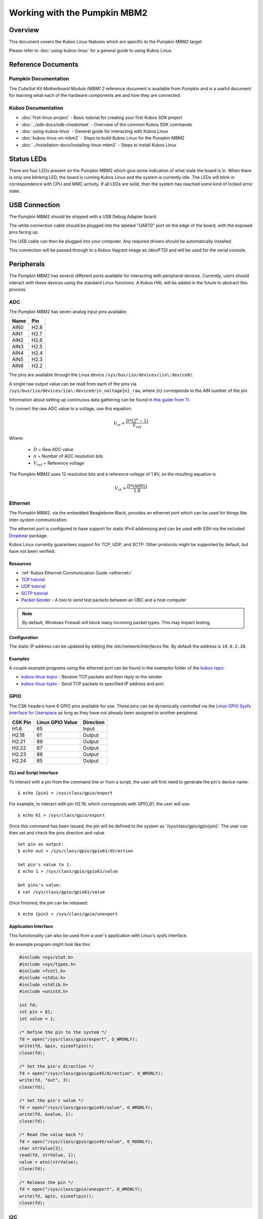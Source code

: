 Working with the Pumpkin MBM2
=============================

Overview
--------

This document covers the Kubos Linux features which are specific to the
Pumpkin MBM2 target.

Please refer to :doc:`using-kubos-linux` for a general guide to using Kubos Linux.

Reference Documents
-------------------

Pumpkin Documentation
~~~~~~~~~~~~~~~~~~~~~

The :title:`CubeSat Kit Motherboard Module (MBM) 2` reference document
is available from Pumpkin and is a useful document for learning what 
each of the hardware components are and how they are connected.

Kubos Documentation
~~~~~~~~~~~~~~~~~~~

-  :doc:`first-linux-project` - Basic tutorial for creating your first Kubos SDK project
-  :doc:`../sdk-docs/sdk-cheatsheet` - Overview of the common Kubos SDK commands
-  :doc:`using-kubos-linux` - General guide for interacting with Kubos Linux
-  :doc:`kubos-linux-on-mbm2` - Steps to build Kubos Linux for the Pumpkin MBM2
-  :doc:`../installation-docs/installing-linux-mbm2` - Steps to install Kubos Linux

Status LEDs
-----------

There are four LEDs present on the Pumpkin MBM2 which give some indication of what state
the board is in. When there is only one blinking LED, the board is running Kubos Linux and
the system is currently idle. The LEDs will blink in correspondence with CPU and MMC activity.
If all LEDs are solid, then the system has reached some kind of locked error state.

USB Connection
--------------

The Pumpkin MBM2 should be shipped with a USB Debug Adapter board.

The white connection cable should be plugged into the labeled "UART0"
port on the edge of the board, with the exposed pins facing up.

The USB cable can then be plugged into your computer. Any required
drivers should be automatically installed.

This connection will be passed through to a Kubos Vagrant image as
`/dev/FTDI` and will be used for the serial console.

.. _peripherals-mbm2:

Peripherals
-----------

The Pumpkin MBM2 has several different ports available for interacting 
with peripheral devices. Currently, users should interact with these 
devices using the standard Linux functions. A Kubos HAL will be added 
in the future to abstract this process.

ADC
~~~

The Pumpkin MBM2 has seven analog input pins available:

+------+------+
| Name | Pin  |
+======+======+
| AIN0 | H2.8 |
+------+------+
| AIN1 | H2.7 |
+------+------+
| AIN2 | H2.6 |
+------+------+
| AIN3 | H2.5 |
+------+------+
| AIN4 | H2.4 |
+------+------+
| AIN5 | H2.3 |
+------+------+
| AIN6 | H2.2 |
+------+------+

The pins are available through the Linux device ``/sys/bus/iio/devices/iio\:device0/``.

A single raw output value can be read from each of the pins via
``/sys/bus/iio/devices/iio\:device0/in_voltage{n}_raw``, where `{n}` corresponds to the
AIN number of the pin.

Information about setting up continuous data gathering can be found in
`this guide from TI <http://processors.wiki.ti.com/index.php/Linux_Core_ADC_Users_Guide>`__.

To convert the raw ADC value to a voltage, use this equation:

.. math::
    
    V_{in} = \frac{D * (2^n - 1)}{V_{ref}}

Where:

    - :math:`D` = Raw ADC value
    - :math:`n` = Number of ADC resolution bits 
    - :math:`V_{ref}` =  Reference voltage
    
The Pumpkin MBM2 uses 12 resolution bits and a reference voltage of 1.8V, so the
resulting equation is

.. math::

    V_{in} = \frac{D * (4095)}{1.8}
     
Ethernet
~~~~~~~~

The Pumpkin MBM2, via the embedded Beaglebone Black, provides an ethernet
port which can be used for things like inter-system communication.

The ethernet port is configured to have support for static IPv4 addressing and
can be used with SSH via the included `Dropbear <https://en.wikipedia.org/wiki/Dropbear_(software)>`__ 
package.

Kubos Linux currently guarantees support for TCP, UDP, and SCTP.
Other protocols might be supported by default, but have not been verified.

Resources
^^^^^^^^^

- :ref:`Kubos Ethernet Communication Guide <ethernet>` 
- `TCP tutorial <http://www.linuxhowtos.org/C_C++/socket.htm>`__
- `UDP tutorial <https://www.cs.rutgers.edu/~pxk/417/notes/sockets/udp.html>`__
- `SCTP tutorial <http://petanode.com/blog/posts/introduction-to-the-sctp-socket-api-in-linux.html>`__
- `Packet Sender <https://packetsender.com/>`__ - A tool to send test packets between an OBC and a host computer

.. note:: By default, Windows Firewall will block many incoming packet types. This may impact testing.

Configuration
^^^^^^^^^^^^^

The static IP address can be updated by editing the `/etc/network/interfaces` file.
By default the address is ``10.0.2.20``.

Examples
^^^^^^^^

A couple example programs using the ethernet port can be found in the `examples` folder of the `kubos repo <https://github.com/kubos/kubos/tree/master/examples>`__:

- `kubos-linux-tcprx <https://github.com/kubos/kubos/tree/master/examples/kubos-linux-tcprx>`__ - Receive TCP packets and then reply to the sender
- `kubos-linux-tcptx <https://github.com/kubos/kubos/tree/master/examples/kubos-linux-tcptx>`__ - Send TCP packets to specified IP address and port

GPIO
~~~~

The CSK headers have 6 GPIO pins available for use.
These pins can be dynamically controlled via the `Linux GPIO Sysfs 
Interface for Userspace <https://www.kernel.org/doc/Documentation/gpio/sysfs.txt>`__
as long as they have not already been assigned to another peripheral.

+---------+------------------+-----------+
| CSK Pin | Linux GPIO Value | Direction |
+=========+==================+===========+
| H1.6    | 65               | Input     |
+---------+------------------+-----------+
| H2.18   | 61               | Output    |
+---------+------------------+-----------+
| H2.21   | 89               | Output    |
+---------+------------------+-----------+
| H2.22   | 87               | Output    |
+---------+------------------+-----------+
| H2.23   | 86               | Output    |
+---------+------------------+-----------+
| H2.24   | 85               | Output    |
+---------+------------------+-----------+

CLI and Script Interface
^^^^^^^^^^^^^^^^^^^^^^^^

To interact with a pin from the command line or from a script, the user will first need to 
generate the pin's device name:

::

    $ echo {pin} > /sys/class/gpio/export

For example, to interact with pin H2.18, which corresponds with GPIO_61, the user will use:

::

    $ echo 61 > /sys/class/gpio/export

Once this command has been issued, the pin will be defined to the system
as '/sys/class/gpio/gpio{pin}'. The user can then set and check the pins
direction and value.

::

    Set pin as output:
    $ echo out > /sys/class/gpio/gpio61/direction

    Set pin's value to 1:
    $ echo 1 > /sys/class/gpio/gpio61/value

    Get pins's value:
    $ cat /sys/class/gpio/gpio61/value

Once finished, the pin can be released:

::

    $ echo {pin} > /sys/class/gpio/unexport

Application Interface
^^^^^^^^^^^^^^^^^^^^^
    
This functionality can also be used from a user's application with Linux's sysfs
interface.

An example program might look like this:

.. code-block:: c
    
    #include <sys/stat.h>
    #include <sys/types.h>
    #include <fcntl.h>
    #include <stdio.h>
    #include <stdlib.h>
    #include <unistd.h>
    
    int fd;
    int pin = 61;
    int value = 1;
    
    /* Define the pin to the system */
    fd = open("/sys/class/gpio/export", O_WRONLY);
    write(fd, &pin, sizeof(pin)); 
    close(fd);
    
    /* Set the pin's direction */
    fd = open("/sys/class/gpio/gpio45/direction", O_WRONLY);
    write(fd, "out", 3);
    close(fd);
    
    /* Set the pin's value */
    fd = open("/sys/class/gpio/gpio45/value", O_WRONLY);
    write(fd, &value, 1);
    close(fd);
    
    /* Read the value back */
    fd = open("/sys/class/gpio/gpio45/value", O_RDONLY);
    char strValue[3];
    read(fd, strValue, 1);
    value = atoi(strValue);
    close(fd);
    
    /* Release the pin */
    fd = open("/sys/class/gpio/unexport", O_WRONLY);
    write(fd, &pin, sizeof(pin)); 
    close(fd);

I2C
~~~

The Pumpkin MBM2 has one user-accessible I2C bus.
Users can connect a new device to it via pins **H1.43** (SCL) and **H1.41** (SDA)
of the CubeSat Kit Bus connectors.

`I2C Standards
Doc <http://www.nxp.com/documents/user_manual/UM10204.pdf>`__

Kubos Linux is currently configured to support the I2C standard-mode
speed of 100kHz.

The I2C bus is available through the Kubos HAL as ``K_I2C1``.

For examples and instructions, see the :doc:`I2C HAL documentation <../apis/kubos-hal/i2c-hal/index>`.

UART
~~~~

The Pumpkin MBM2 has 5 UART ports available for use in varying capacities:

+--------------+--------+--------+---------+---------+
| Linux Device | TX Pin | RX Pin | RTS Pin | CTS Pin |
+==============+========+========+=========+=========+
| /dev/ttyS1   | H1.18  | H1.17  | H1.10   | H1.9    |
+--------------+--------+--------+---------+---------+
| /dev/ttyS2   | H1.8   | H1.7   |         |         |
+--------------+--------+--------+---------+---------+
| /dev/ttyS3   | H1.5   |        |         |         |
+--------------+--------+--------+---------+---------+
| /dev/ttyS4   | H1.16  | H1.15  |         |         |
+--------------+--------+--------+---------+---------+
| /dev/ttyS5   | H1.20  | H1.19  | H1.12   | H1.11   |
+--------------+--------+--------+---------+---------+

Users can interact with these ports using Linux's `termios <http://man7.org/linux/man-pages/man3/termios.3.html>`__ interface.

`A tutorial on this interface can be found here <http://tldp.org/HOWTO/Serial-Programming-HOWTO/x115.html>`__

User Data Partitions
--------------------

The Pumpkin MBM2 has multiple user data partitions available, one on each storage
device. 

eMMC
~~~~

The user partition on the eMMC device is used as the primary user data storage area.
All system-related `/home/` paths will reside here.

/home/system/usr/bin
^^^^^^^^^^^^^^^^^^^^

All user-created applications will be loaded into this folder during the
``kubos flash`` process. The directory is included in the system's PATH,
so applications can then be called directly from anywhere, without
needing to know the full file path.

/home/system/usr/local/bin
^^^^^^^^^^^^^^^^^^^^^^^^^^

All user-created non-application files will be loaded into this folder
during the ``kubos flash`` process. There is currently not a way to set
a destination folder for the ``kubos flash`` command, so if a different
endpoint directory is desired, the files will need to be manually moved.

/home/system/etc/init.d
^^^^^^^^^^^^^^^^^^^^^^^

All user-application initialization scripts live under this directory.
The naming format is 'S{run-level}{application}'.

microSD
~~~~~~~

/home/microsd
^^^^^^^^^^^^^

This directory points to a partition on the microSD device included with the 
base Beaglebone Black board

.. todo::

    SD over SPI - /home/spisd
    (header characters here)
    
    This directory points to a partition on the SD over SPI device included as a
    peripheral device of the Pumpkin MBM2 board.
    
    EEPROM - /home/eeprom
    (header characters here)
    
    This directory points to the available space of the EEPROM storage included with 
    the base Beaglebone Black board. There are 4KB of space available for use.
    
    .. note:: 
    
        While EEPROM storage is more stable and safe than MMC/SD, it also has a much
        more limited number of writes available. This storage should be used carefully.
